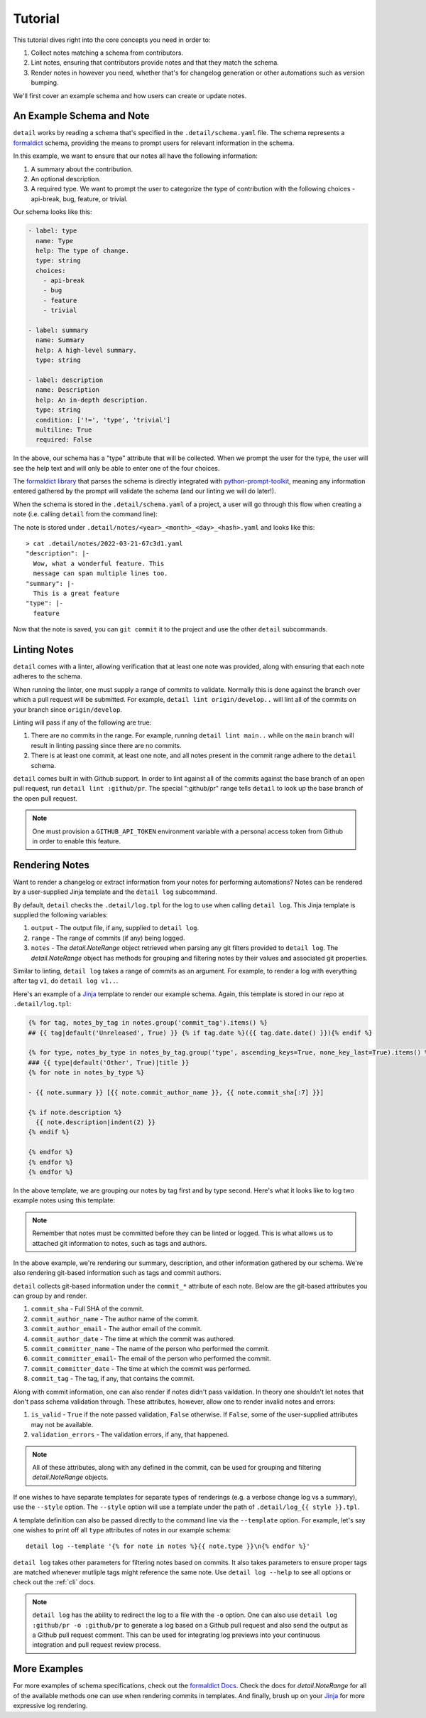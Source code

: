 .. _tutorial:

Tutorial
========

This tutorial dives right into the core concepts you need in order
to:

1. Collect notes matching a schema from contributors.
2. Lint notes, ensuring that contributors provide notes and that they
   match the schema.
3. Render notes in however you need, whether that's for changelog
   generation or other automations such as version bumping.

We'll first cover an example schema and how users can create or
update notes.

An Example Schema and Note
~~~~~~~~~~~~~~~~~~~~~~~~~~

``detail`` works by reading a schema that's specified in the
``.detail/schema.yaml`` file. The schema represents a
`formaldict <https://github.com/Opus10/formaldict>`__ schema, providing
the means to prompt users for relevant information in the schema.

In this example, we want to ensure that our notes all have
the following information:

1. A summary about the contribution.
2. An optional description.
3. A required type. We want to prompt the user to categorize the type of
   contribution with the following choices - api-break, bug, feature, or
   trivial.

Our schema looks like this:

.. code-block:: yaml

    - label: type
      name: Type
      help: The type of change.
      type: string
      choices:
        - api-break
        - bug
        - feature
        - trivial

    - label: summary
      name: Summary
      help: A high-level summary.
      type: string

    - label: description
      name: Description
      help: An in-depth description.
      type: string
      condition: ['!=', 'type', 'trivial']
      multiline: True
      required: False

In the above, our schema has a "type" attribute that will be collected.
When we prompt the user for the type, the user will see the help text
and will only be able to enter one of the four choices.

The `formaldict library <https://github.com/opus10/formaldict>`__
that parses the schema is directly integrated
with `python-prompt-toolkit <https://github.com/prompt-toolkit/python-prompt-toolkit>`__,
meaning any information entered gathered by
the prompt will validate the schema (and our linting we will do later!).

When the schema is stored in the ``.detail/schema.yaml`` of a project, a user will
go through this flow when creating a note (i.e. calling ``detail`` from the command line):

.. image:: _static/detail.gif
   :width: 600

The note is stored under ``.detail/notes/<year>_<month>_<day>_<hash>.yaml``
and looks like this::

    > cat .detail/notes/2022-03-21-67c3d1.yaml
    "description": |-
      Wow, what a wonderful feature. This
      message can span multiple lines too.
    "summary": |-
      This is a great feature
    "type": |-
      feature

Now that the note is saved, you can ``git commit`` it to the project and use the
other ``detail`` subcommands.

Linting Notes
~~~~~~~~~~~~~

``detail`` comes with a linter, allowing verification that at least one
note was provided, along with ensuring that each note adheres to the schema.

When running the linter, one must supply a range of commits
to validate. Normally this is done against the branch over which a pull
request will be submitted. For example, ``detail lint origin/develop..``
will lint all of the commits on your branch since ``origin/develop``.

Linting will pass if any of the following are true:

1. There are no commits in the range. For example, running ``detail lint main..``
   while on the ``main`` branch will result in linting passing since there are
   no commits.
2. There is at least one commit, at least one note, and all notes present
   in the commit range adhere to the ``detail`` schema.

``detail`` comes built in with Github support. In order to lint against all
of the commits against the base branch of an open pull request, run
``detail lint :github/pr``. The special ":github/pr" range tells
``detail`` to look up the base branch of the open pull request.

.. note::

    One must provision a ``GITHUB_API_TOKEN`` environment variable with
    a personal access token from Github in order to enable this feature.

Rendering Notes
~~~~~~~~~~~~~~~

Want to render a changelog or extract information from your notes for
performing automations? Notes can be rendered by a user-supplied Jinja
template and the ``detail log`` subcommand.

By default, ``detail`` checks the ``.detail/log.tpl`` for the log to use
when calling ``detail log``. This Jinja template is supplied the following
variables:

1. ``output`` - The output file, if any, supplied to ``detail log``.
2. ``range`` - The range of commits (if any) being logged.
3. ``notes`` - The `detail.NoteRange` object retrieved when parsing any
   git filters provided to ``detail log``. The `detail.NoteRange` object
   has methods for grouping and filtering notes by their values and
   associated git properties.

Similar to linting, ``detail log`` takes a range of commits as an argument.
For example, to render a log with everything after tag ``v1``, do
``detail log v1..``.

Here's an example of a
`Jinja <https://jinja.palletsprojects.com/en/2.10.x/api/>`__
template to render our example schema. Again, this
template is stored in our repo at ``.detail/log.tpl``:

.. code-block:: jinja

  {% for tag, notes_by_tag in notes.group('commit_tag').items() %}
  ## {{ tag|default('Unreleased', True) }} {% if tag.date %}({{ tag.date.date() }}){% endif %}

  {% for type, notes_by_type in notes_by_tag.group('type', ascending_keys=True, none_key_last=True).items() %}
  ### {{ type|default('Other', True)|title }}
  {% for note in notes_by_type %}

  - {{ note.summary }} [{{ note.commit_author_name }}, {{ note.commit_sha[:7] }}]

  {% if note.description %}
    {{ note.description|indent(2) }}
  {% endif %}

  {% endfor %}
  {% endfor %}
  {% endfor %}

In the above template, we are grouping our notes by tag first and by type
second. Here's what it looks like to log two example notes using this template:

.. image:: _static/detail-log.gif
   :width: 600

.. note::

    Remember that notes must be committed before they can be linted or logged. This
    is what allows us to attached git information to notes, such as tags and
    authors.

In the above example, we're rendering our summary, description, and other
information gathered by our schema. We're also rendering git-based information
such as tags and commit authors.

``detail`` collects git-based information under the ``commit_*`` attribute of each
note. Below are the git-based attributes you can group by and render.

1. ``commit_sha`` - Full SHA of the commit.
2. ``commit_author_name`` - The author name of the commit.
3. ``commit_author_email`` - The author email of the commit.
4. ``commit_author_date`` - The time at which the commit was authored.
5. ``commit_committer_name`` - The name of the person who performed the commit.
6. ``commit_committer_email``- The email of the person who performed the commit.
7. ``commit_committer_date`` - The time at which the commit was performed.
8. ``commit_tag`` - The tag, if any, that contains the commit.

Along with commit information, one can also render if notes didn't pass vaildation.
In theory one shouldn't let notes that don't pass schema validation through.
These attributes, however, allow one to render invalid notes and errors:

1. ``is_valid`` - ``True`` if the note passed validation, ``False`` otherwise.
   If ``False``, some of the user-supplied attributes may not be available.
2. ``validation_errors`` - The validation errors, if any, that happened.

.. note::

    All of these attributes, along with any defined in the commit,
    can be used for grouping and filtering `detail.NoteRange` objects.

If one wishes to have separate templates for separate types of renderings
(e.g. a verbose change log vs a summary), use the ``--style`` option.
The ``--style`` option will use a template under the path of
``.detail/log_{{ style }}.tpl``.

A template definition can also be passed directly to the command line
via the ``--template`` option.
For example, let's say one wishes to print off all ``type`` attributes
of notes in our example schema::

    detail log --template '{% for note in notes %}{{ note.type }}\n{% endfor %}'

``detail log`` takes other parameters for filtering notes based on commits.
It also takes parameters to ensure proper tags are matched whenever mutliple
tags might reference the same note. Use ``detail log --help`` to see
all options or check out the :ref:`cli` docs.

.. note::

  ``detail log`` has the ability to redirect the log to a file with the
  ``-o`` option. One can also use ``detail log :github/pr -o :github/pr``
  to generate a log based on a Github pull request and also send the output
  as a Github pull request comment. This can be used for integrating log
  previews into your continuous integration and pull request review process.


More Examples
~~~~~~~~~~~~~

For more examples of schema specifications, check out the
`formaldict Docs <https://formaldict.readthedocs.org>`__.
Check the docs for `detail.NoteRange` for all of the available methods one can
use when rendering commits in templates. And finally, brush up on your
`Jinja <https://jinja.palletsprojects.com/en/2.10.x/api/>`__ for
more expressive log rendering.
